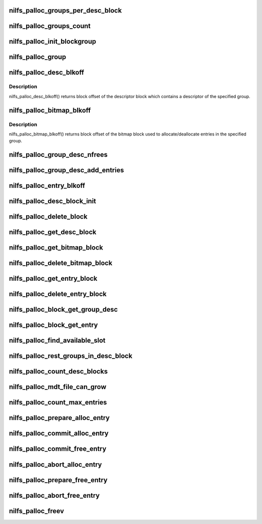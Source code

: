 .. -*- coding: utf-8; mode: rst -*-
.. src-file: fs/nilfs2/alloc.c

.. _`nilfs_palloc_groups_per_desc_block`:

nilfs_palloc_groups_per_desc_block
==================================

.. c:function:: unsigned long nilfs_palloc_groups_per_desc_block(const struct inode *inode)

    get the number of groups that a group descriptor block can maintain

    :param const struct inode \*inode:
        inode of metadata file using this allocator

.. _`nilfs_palloc_groups_count`:

nilfs_palloc_groups_count
=========================

.. c:function:: unsigned long nilfs_palloc_groups_count(const struct inode *inode)

    get maximum number of groups

    :param const struct inode \*inode:
        inode of metadata file using this allocator

.. _`nilfs_palloc_init_blockgroup`:

nilfs_palloc_init_blockgroup
============================

.. c:function:: int nilfs_palloc_init_blockgroup(struct inode *inode, unsigned int entry_size)

    initialize private variables for allocator

    :param struct inode \*inode:
        inode of metadata file using this allocator

    :param unsigned int entry_size:
        size of the persistent object

.. _`nilfs_palloc_group`:

nilfs_palloc_group
==================

.. c:function:: unsigned long nilfs_palloc_group(const struct inode *inode, __u64 nr, unsigned long *offset)

    get group number and offset from an entry number

    :param const struct inode \*inode:
        inode of metadata file using this allocator

    :param __u64 nr:
        serial number of the entry (e.g. inode number)

    :param unsigned long \*offset:
        pointer to store offset number in the group

.. _`nilfs_palloc_desc_blkoff`:

nilfs_palloc_desc_blkoff
========================

.. c:function:: unsigned long nilfs_palloc_desc_blkoff(const struct inode *inode, unsigned long group)

    get block offset of a group descriptor block

    :param const struct inode \*inode:
        inode of metadata file using this allocator

    :param unsigned long group:
        group number

.. _`nilfs_palloc_desc_blkoff.description`:

Description
-----------

nilfs_palloc_desc_blkoff() returns block offset of the descriptor
block which contains a descriptor of the specified group.

.. _`nilfs_palloc_bitmap_blkoff`:

nilfs_palloc_bitmap_blkoff
==========================

.. c:function:: unsigned long nilfs_palloc_bitmap_blkoff(const struct inode *inode, unsigned long group)

    get block offset of a bitmap block

    :param const struct inode \*inode:
        inode of metadata file using this allocator

    :param unsigned long group:
        group number

.. _`nilfs_palloc_bitmap_blkoff.description`:

Description
-----------

nilfs_palloc_bitmap_blkoff() returns block offset of the bitmap
block used to allocate/deallocate entries in the specified group.

.. _`nilfs_palloc_group_desc_nfrees`:

nilfs_palloc_group_desc_nfrees
==============================

.. c:function:: unsigned long nilfs_palloc_group_desc_nfrees(const struct nilfs_palloc_group_desc *desc, spinlock_t *lock)

    get the number of free entries in a group

    :param const struct nilfs_palloc_group_desc \*desc:
        pointer to descriptor structure for the group

    :param spinlock_t \*lock:
        spin lock protecting \ ``desc``\ 

.. _`nilfs_palloc_group_desc_add_entries`:

nilfs_palloc_group_desc_add_entries
===================================

.. c:function:: u32 nilfs_palloc_group_desc_add_entries(struct nilfs_palloc_group_desc *desc, spinlock_t *lock, u32 n)

    adjust count of free entries

    :param struct nilfs_palloc_group_desc \*desc:
        pointer to descriptor structure for the group

    :param spinlock_t \*lock:
        spin lock protecting \ ``desc``\ 

    :param u32 n:
        delta to be added

.. _`nilfs_palloc_entry_blkoff`:

nilfs_palloc_entry_blkoff
=========================

.. c:function:: unsigned long nilfs_palloc_entry_blkoff(const struct inode *inode, __u64 nr)

    get block offset of an entry block

    :param const struct inode \*inode:
        inode of metadata file using this allocator

    :param __u64 nr:
        serial number of the entry (e.g. inode number)

.. _`nilfs_palloc_desc_block_init`:

nilfs_palloc_desc_block_init
============================

.. c:function:: void nilfs_palloc_desc_block_init(struct inode *inode, struct buffer_head *bh, void *kaddr)

    initialize buffer of a group descriptor block

    :param struct inode \*inode:
        inode of metadata file

    :param struct buffer_head \*bh:
        buffer head of the buffer to be initialized

    :param void \*kaddr:
        kernel address mapped for the page including the buffer

.. _`nilfs_palloc_delete_block`:

nilfs_palloc_delete_block
=========================

.. c:function:: int nilfs_palloc_delete_block(struct inode *inode, unsigned long blkoff, struct nilfs_bh_assoc *prev, spinlock_t *lock)

    delete a block on the persistent allocator file

    :param struct inode \*inode:
        inode of metadata file using this allocator

    :param unsigned long blkoff:
        block offset

    :param struct nilfs_bh_assoc \*prev:
        nilfs_bh_assoc struct of the last used buffer

    :param spinlock_t \*lock:
        spin lock protecting \ ``prev``\ 

.. _`nilfs_palloc_get_desc_block`:

nilfs_palloc_get_desc_block
===========================

.. c:function:: int nilfs_palloc_get_desc_block(struct inode *inode, unsigned long group, int create, struct buffer_head **bhp)

    get buffer head of a group descriptor block

    :param struct inode \*inode:
        inode of metadata file using this allocator

    :param unsigned long group:
        group number

    :param int create:
        create flag

    :param struct buffer_head \*\*bhp:
        pointer to store the resultant buffer head

.. _`nilfs_palloc_get_bitmap_block`:

nilfs_palloc_get_bitmap_block
=============================

.. c:function:: int nilfs_palloc_get_bitmap_block(struct inode *inode, unsigned long group, int create, struct buffer_head **bhp)

    get buffer head of a bitmap block

    :param struct inode \*inode:
        inode of metadata file using this allocator

    :param unsigned long group:
        group number

    :param int create:
        create flag

    :param struct buffer_head \*\*bhp:
        pointer to store the resultant buffer head

.. _`nilfs_palloc_delete_bitmap_block`:

nilfs_palloc_delete_bitmap_block
================================

.. c:function:: int nilfs_palloc_delete_bitmap_block(struct inode *inode, unsigned long group)

    delete a bitmap block

    :param struct inode \*inode:
        inode of metadata file using this allocator

    :param unsigned long group:
        group number

.. _`nilfs_palloc_get_entry_block`:

nilfs_palloc_get_entry_block
============================

.. c:function:: int nilfs_palloc_get_entry_block(struct inode *inode, __u64 nr, int create, struct buffer_head **bhp)

    get buffer head of an entry block

    :param struct inode \*inode:
        inode of metadata file using this allocator

    :param __u64 nr:
        serial number of the entry (e.g. inode number)

    :param int create:
        create flag

    :param struct buffer_head \*\*bhp:
        pointer to store the resultant buffer head

.. _`nilfs_palloc_delete_entry_block`:

nilfs_palloc_delete_entry_block
===============================

.. c:function:: int nilfs_palloc_delete_entry_block(struct inode *inode, __u64 nr)

    delete an entry block

    :param struct inode \*inode:
        inode of metadata file using this allocator

    :param __u64 nr:
        serial number of the entry

.. _`nilfs_palloc_block_get_group_desc`:

nilfs_palloc_block_get_group_desc
=================================

.. c:function:: struct nilfs_palloc_group_desc *nilfs_palloc_block_get_group_desc(const struct inode *inode, unsigned long group, const struct buffer_head *bh, void *kaddr)

    get kernel address of a group descriptor

    :param const struct inode \*inode:
        inode of metadata file using this allocator

    :param unsigned long group:
        group number

    :param const struct buffer_head \*bh:
        buffer head of the buffer storing the group descriptor block

    :param void \*kaddr:
        kernel address mapped for the page including the buffer

.. _`nilfs_palloc_block_get_entry`:

nilfs_palloc_block_get_entry
============================

.. c:function:: void *nilfs_palloc_block_get_entry(const struct inode *inode, __u64 nr, const struct buffer_head *bh, void *kaddr)

    get kernel address of an entry

    :param const struct inode \*inode:
        inode of metadata file using this allocator

    :param __u64 nr:
        serial number of the entry (e.g. inode number)

    :param const struct buffer_head \*bh:
        buffer head of the buffer storing the entry block

    :param void \*kaddr:
        kernel address mapped for the page including the buffer

.. _`nilfs_palloc_find_available_slot`:

nilfs_palloc_find_available_slot
================================

.. c:function:: int nilfs_palloc_find_available_slot(unsigned char *bitmap, unsigned long target, unsigned int bsize, spinlock_t *lock)

    find available slot in a group

    :param unsigned char \*bitmap:
        bitmap of the group

    :param unsigned long target:
        offset number of an entry in the group (start point)

    :param unsigned int bsize:
        size in bits

    :param spinlock_t \*lock:
        spin lock protecting \ ``bitmap``\ 

.. _`nilfs_palloc_rest_groups_in_desc_block`:

nilfs_palloc_rest_groups_in_desc_block
======================================

.. c:function:: unsigned long nilfs_palloc_rest_groups_in_desc_block(const struct inode *inode, unsigned long curr, unsigned long max)

    get the remaining number of groups in a group descriptor block

    :param const struct inode \*inode:
        inode of metadata file using this allocator

    :param unsigned long curr:
        current group number

    :param unsigned long max:
        maximum number of groups

.. _`nilfs_palloc_count_desc_blocks`:

nilfs_palloc_count_desc_blocks
==============================

.. c:function:: int nilfs_palloc_count_desc_blocks(struct inode *inode, unsigned long *desc_blocks)

    count descriptor blocks number

    :param struct inode \*inode:
        inode of metadata file using this allocator

    :param unsigned long \*desc_blocks:
        descriptor blocks number [out]

.. _`nilfs_palloc_mdt_file_can_grow`:

nilfs_palloc_mdt_file_can_grow
==============================

.. c:function:: bool nilfs_palloc_mdt_file_can_grow(struct inode *inode, unsigned long desc_blocks)

    check potential opportunity for MDT file growing

    :param struct inode \*inode:
        inode of metadata file using this allocator

    :param unsigned long desc_blocks:
        known current descriptor blocks count

.. _`nilfs_palloc_count_max_entries`:

nilfs_palloc_count_max_entries
==============================

.. c:function:: int nilfs_palloc_count_max_entries(struct inode *inode, u64 nused, u64 *nmaxp)

    count max number of entries that can be described by descriptor blocks count

    :param struct inode \*inode:
        inode of metadata file using this allocator

    :param u64 nused:
        current number of used entries

    :param u64 \*nmaxp:
        max number of entries [out]

.. _`nilfs_palloc_prepare_alloc_entry`:

nilfs_palloc_prepare_alloc_entry
================================

.. c:function:: int nilfs_palloc_prepare_alloc_entry(struct inode *inode, struct nilfs_palloc_req *req)

    prepare to allocate a persistent object

    :param struct inode \*inode:
        inode of metadata file using this allocator

    :param struct nilfs_palloc_req \*req:
        nilfs_palloc_req structure exchanged for the allocation

.. _`nilfs_palloc_commit_alloc_entry`:

nilfs_palloc_commit_alloc_entry
===============================

.. c:function:: void nilfs_palloc_commit_alloc_entry(struct inode *inode, struct nilfs_palloc_req *req)

    finish allocation of a persistent object

    :param struct inode \*inode:
        inode of metadata file using this allocator

    :param struct nilfs_palloc_req \*req:
        nilfs_palloc_req structure exchanged for the allocation

.. _`nilfs_palloc_commit_free_entry`:

nilfs_palloc_commit_free_entry
==============================

.. c:function:: void nilfs_palloc_commit_free_entry(struct inode *inode, struct nilfs_palloc_req *req)

    finish deallocating a persistent object

    :param struct inode \*inode:
        inode of metadata file using this allocator

    :param struct nilfs_palloc_req \*req:
        nilfs_palloc_req structure exchanged for the removal

.. _`nilfs_palloc_abort_alloc_entry`:

nilfs_palloc_abort_alloc_entry
==============================

.. c:function:: void nilfs_palloc_abort_alloc_entry(struct inode *inode, struct nilfs_palloc_req *req)

    cancel allocation of a persistent object

    :param struct inode \*inode:
        inode of metadata file using this allocator

    :param struct nilfs_palloc_req \*req:
        nilfs_palloc_req structure exchanged for the allocation

.. _`nilfs_palloc_prepare_free_entry`:

nilfs_palloc_prepare_free_entry
===============================

.. c:function:: int nilfs_palloc_prepare_free_entry(struct inode *inode, struct nilfs_palloc_req *req)

    prepare to deallocate a persistent object

    :param struct inode \*inode:
        inode of metadata file using this allocator

    :param struct nilfs_palloc_req \*req:
        nilfs_palloc_req structure exchanged for the removal

.. _`nilfs_palloc_abort_free_entry`:

nilfs_palloc_abort_free_entry
=============================

.. c:function:: void nilfs_palloc_abort_free_entry(struct inode *inode, struct nilfs_palloc_req *req)

    cancel deallocating a persistent object

    :param struct inode \*inode:
        inode of metadata file using this allocator

    :param struct nilfs_palloc_req \*req:
        nilfs_palloc_req structure exchanged for the removal

.. _`nilfs_palloc_freev`:

nilfs_palloc_freev
==================

.. c:function:: int nilfs_palloc_freev(struct inode *inode, __u64 *entry_nrs, size_t nitems)

    deallocate a set of persistent objects

    :param struct inode \*inode:
        inode of metadata file using this allocator

    :param __u64 \*entry_nrs:
        array of entry numbers to be deallocated

    :param size_t nitems:
        number of entries stored in \ ``entry_nrs``\ 

.. This file was automatic generated / don't edit.

